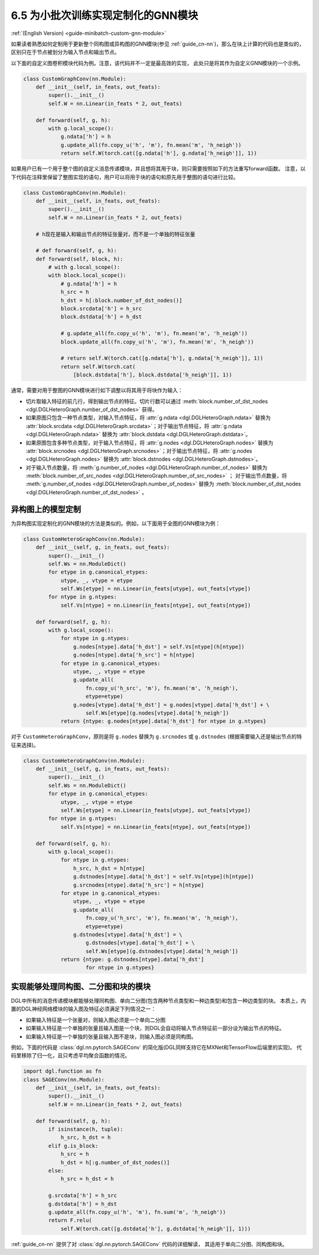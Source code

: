 .. _guide_cn-minibatch-custom-gnn-module:

6.5 为小批次训练实现定制化的GNN模块
-------------------------------------------------------------

:ref:`(English Version) <guide-minibatch-custom-gnn-module>`

如果读者熟悉如何定制用于更新整个同构图或异构图的GNN模块(参见
:ref:`guide_cn-nn`)，那么在块上计算的代码也是类似的，区别只在于节点被划分为输入节点和输出节点。

以下面的自定义图卷积模块代码为例。注意，该代码并不一定是最高效的实现，
此处只是将其作为自定义GNN模块的一个示例。

.. code:: python

    class CustomGraphConv(nn.Module):
        def __init__(self, in_feats, out_feats):
            super().__init__()
            self.W = nn.Linear(in_feats * 2, out_feats)
    
        def forward(self, g, h):
            with g.local_scope():
                g.ndata['h'] = h
                g.update_all(fn.copy_u('h', 'm'), fn.mean('m', 'h_neigh'))
                return self.W(torch.cat([g.ndata['h'], g.ndata['h_neigh']], 1))

如果用户已有一个用于整个图的自定义消息传递模块，并且想将其用于块，则只需要按照如下的方法重写forward函数。
注意，以下代码在注释里保留了整图实现的语句，用户可以将用于块的语句和原先用于整图的语句进行比较。

.. code:: python

    class CustomGraphConv(nn.Module):
        def __init__(self, in_feats, out_feats):
            super().__init__()
            self.W = nn.Linear(in_feats * 2, out_feats)

        # h现在是输入和输出节点的特征张量对，而不是一个单独的特征张量

        # def forward(self, g, h):
        def forward(self, block, h):
            # with g.local_scope():
            with block.local_scope():
                # g.ndata['h'] = h
                h_src = h
                h_dst = h[:block.number_of_dst_nodes()]
                block.srcdata['h'] = h_src
                block.dstdata['h'] = h_dst
    
                # g.update_all(fn.copy_u('h', 'm'), fn.mean('m', 'h_neigh'))
                block.update_all(fn.copy_u('h', 'm'), fn.mean('m', 'h_neigh'))
    
                # return self.W(torch.cat([g.ndata['h'], g.ndata['h_neigh']], 1))
                return self.W(torch.cat(
                    [block.dstdata['h'], block.dstdata['h_neigh']], 1))

通常，需要对用于整图的GNN模块进行如下调整以将其用于将块作为输入：

-  切片取输入特征的前几行，得到输出节点的特征。切片行数可以通过
   :meth:`block.number_of_dst_nodes <dgl.DGLHeteroGraph.number_of_dst_nodes>` 获得。
-  如果原图只包含一种节点类型，对输入节点特征，将 :attr:`g.ndata <dgl.DGLHeteroGraph.ndata>` 替换为
   :attr:`block.srcdata <dgl.DGLHeteroGraph.srcdata>`；对于输出节点特征，将
   :attr:`g.ndata <dgl.DGLHeteroGraph.ndata>`  替换为
   :attr:`block.dstdata <dgl.DGLHeteroGraph.dstdata>`。
-  如果原图包含多种节点类型，对于输入节点特征，将
   :attr:`g.nodes <dgl.DGLHeteroGraph.nodes>` 替换为
   :attr:`block.srcnodes <dgl.DGLHeteroGraph.srcnodes>`；对于输出节点特征，将
   :attr:`g.nodes <dgl.DGLHeteroGraph.nodes>` 替换为
   :attr:`block.dstnodes <dgl.DGLHeteroGraph.dstnodes>`。
-  对于输入节点数量，将 :meth:`g.number_of_nodes <dgl.DGLHeteroGraph.number_of_nodes>` 替换为
   :meth:`block.number_of_src_nodes <dgl.DGLHeteroGraph.number_of_src_nodes>` ；
   对于输出节点数量，将 :meth:`g.number_of_nodes <dgl.DGLHeteroGraph.number_of_nodes>` 替换为
   :meth:`block.number_of_dst_nodes <dgl.DGLHeteroGraph.number_of_dst_nodes>` 。

异构图上的模型定制
~~~~~~~~~~~~~~~~~~~~

为异构图实现定制化的GNN模块的方法是类似的。例如，以下面用于全图的GNN模块为例：

.. code:: python

    class CustomHeteroGraphConv(nn.Module):
        def __init__(self, g, in_feats, out_feats):
            super().__init__()
            self.Ws = nn.ModuleDict()
            for etype in g.canonical_etypes:
                utype, _, vtype = etype
                self.Ws[etype] = nn.Linear(in_feats[utype], out_feats[vtype])
            for ntype in g.ntypes:
                self.Vs[ntype] = nn.Linear(in_feats[ntype], out_feats[ntype])
    
        def forward(self, g, h):
            with g.local_scope():
                for ntype in g.ntypes:
                    g.nodes[ntype].data['h_dst'] = self.Vs[ntype](h[ntype])
                    g.nodes[ntype].data['h_src'] = h[ntype]
                for etype in g.canonical_etypes:
                    utype, _, vtype = etype
                    g.update_all(
                        fn.copy_u('h_src', 'm'), fn.mean('m', 'h_neigh'),
                        etype=etype)
                    g.nodes[vtype].data['h_dst'] = g.nodes[vtype].data['h_dst'] + \
                        self.Ws[etype](g.nodes[vtype].data['h_neigh'])
                return {ntype: g.nodes[ntype].data['h_dst'] for ntype in g.ntypes}

对于 ``CustomHeteroGraphConv``，原则是将 ``g.nodes`` 替换为 ``g.srcnodes`` 或
``g.dstnodes`` (根据需要输入还是输出节点的特征来选择)。

.. code:: python

    class CustomHeteroGraphConv(nn.Module):
        def __init__(self, g, in_feats, out_feats):
            super().__init__()
            self.Ws = nn.ModuleDict()
            for etype in g.canonical_etypes:
                utype, _, vtype = etype
                self.Ws[etype] = nn.Linear(in_feats[utype], out_feats[vtype])
            for ntype in g.ntypes:
                self.Vs[ntype] = nn.Linear(in_feats[ntype], out_feats[ntype])
    
        def forward(self, g, h):
            with g.local_scope():
                for ntype in g.ntypes:
                    h_src, h_dst = h[ntype]
                    g.dstnodes[ntype].data['h_dst'] = self.Vs[ntype](h[ntype])
                    g.srcnodes[ntype].data['h_src'] = h[ntype]
                for etype in g.canonical_etypes:
                    utype, _, vtype = etype
                    g.update_all(
                        fn.copy_u('h_src', 'm'), fn.mean('m', 'h_neigh'),
                        etype=etype)
                    g.dstnodes[vtype].data['h_dst'] = \
                        g.dstnodes[vtype].data['h_dst'] + \
                        self.Ws[etype](g.dstnodes[vtype].data['h_neigh'])
                return {ntype: g.dstnodes[ntype].data['h_dst']
                        for ntype in g.ntypes}

实现能够处理同构图、二分图和块的模块
~~~~~~~~~~~~~~~~~~~~~~~~~~~~~~~~~~~~~~~~~~~~~~~~~~~~~~~~~~~~~~~~~~~~~~~~~~~~~

DGL中所有的消息传递模块都能够处理同构图、单向二分图(包含两种节点类型和一种边类型)和包含一种边类型的块。
本质上，内置的DGL神经网络模块的输入图及特征必须满足下列情况之一：

-  如果输入特征是一个张量对，则输入图必须是一个单向二分图
-  如果输入特征是一个单独的张量且输入图是一个块，则DGL会自动将输入节点特征前一部分设为输出节点的特征。
-  如果输入特征是一个单独的张量且输入图不是块，则输入图必须是同构图。

例如，下面的代码是 :class:`dgl.nn.pytorch.SAGEConv` 的简化版(DGL同样支持它在MXNet和TensorFlow后端里的实现)。
代码里移除了归一化，且只考虑平均聚合函数的情况。

.. code:: python

    import dgl.function as fn
    class SAGEConv(nn.Module):
        def __init__(self, in_feats, out_feats):
            super().__init__()
            self.W = nn.Linear(in_feats * 2, out_feats)
    
        def forward(self, g, h):
            if isinstance(h, tuple):
                h_src, h_dst = h
            elif g.is_block:
                h_src = h
                h_dst = h[:g.number_of_dst_nodes()]
            else:
                h_src = h_dst = h
                 
            g.srcdata['h'] = h_src
            g.dstdata['h'] = h_dst
            g.update_all(fn.copy_u('h', 'm'), fn.sum('m', 'h_neigh'))
            return F.relu(
                self.W(torch.cat([g.dstdata['h'], g.dstdata['h_neigh']], 1)))

:ref:`guide_cn-nn` 提供了对 :class:`dgl.nn.pytorch.SAGEConv` 代码的详细解读，
其适用于单向二分图、同构图和块。
